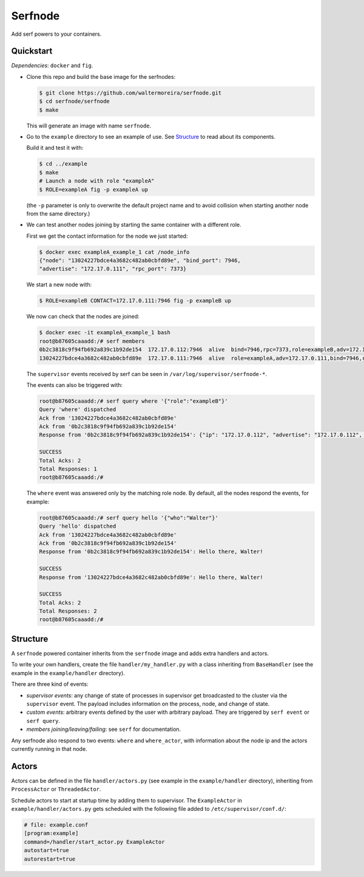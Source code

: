 ==========
 Serfnode
==========

Add serf powers to your containers.


Quickstart
==========

*Dependencies*: ``docker`` and ``fig``.

- Clone this repo and build the base image for the serfnodes:

  .. code-block:: bash

     $ git clone https://github.com/waltermoreira/serfnode.git
     $ cd serfnode/serfnode
     $ make

  This will generate an image with name ``serfnode``.

- Go to the ``example`` directory to see an example of use.  See
  `Structure`_ to read about its components.

  Build it and test it with:

  .. code-block:: bash

     $ cd ../example
     $ make
     # Launch a node with role "exampleA"
     $ ROLE=exampleA fig -p exampleA up

  (the ``-p`` parameter is only to overwrite the default project name
  and to avoid collision when starting another node from the same
  directory.)

- We can test another nodes joining by starting the same container
  with a different role.

  First we get the contact information for the node we just started:

  .. code-block:: bash

     $ docker exec exampleA_example_1 cat /node_info
     {"node": "13024227bdce4a3682c482ab0cbfd89e", "bind_port": 7946,
     "advertise": "172.17.0.111", "rpc_port": 7373}

  We start a new node with:

  .. code-block:: bash

     $ ROLE=exampleB CONTACT=172.17.0.111:7946 fig -p exampleB up

  We now can check that the nodes are joined:

  .. code-block:: bash

     $ docker exec -it exampleA_example_1 bash
     root@b87605caaadd:/# serf members
     0b2c3818c9f94fb692a839c1b92de154  172.17.0.112:7946  alive  bind=7946,rpc=7373,role=exampleB,adv=172.17.0.112
     13024227bdce4a3682c482ab0cbfd89e  172.17.0.111:7946  alive  role=exampleA,adv=172.17.0.111,bind=7946,rpc=7373

  The ``supervisor`` events received by serf can be seen in
  ``/var/log/supervisor/serfnode-*``.

  The events can also be triggered with:

  .. code-block:: bash

     root@b87605caaadd:/# serf query where '{"role":"exampleB"}'
     Query 'where' dispatched
     Ack from '13024227bdce4a3682c482ab0cbfd89e'
     Ack from '0b2c3818c9f94fb692a839c1b92de154'
     Response from '0b2c3818c9f94fb692a839c1b92de154': {"ip": "172.17.0.112", "advertise": "172.17.0.112", "rpc": "7373", "bind": "7946"}

     SUCCESS
     Total Acks: 2
     Total Responses: 1
     root@b87605caaadd:/#

  The ``where`` event was answered only by the matching role node.  By
  default, all the nodes respond the events, for example:

  .. code-block:: bash

     root@b87605caaadd:/# serf query hello '{"who":"Walter"}'
     Query 'hello' dispatched
     Ack from '13024227bdce4a3682c482ab0cbfd89e'
     Ack from '0b2c3818c9f94fb692a839c1b92de154'
     Response from '0b2c3818c9f94fb692a839c1b92de154': Hello there, Walter!

     SUCCESS
     Response from '13024227bdce4a3682c482ab0cbfd89e': Hello there, Walter!

     SUCCESS
     Total Acks: 2
     Total Responses: 2
     root@b87605caaadd:/#



Structure
=========

A ``serfnode`` powered container inherits from the ``serfnode`` image
and adds extra handlers and actors.

To write your own handlers, create the file ``handler/my_handler.py``
with a class inheriting from ``BaseHandler`` (see the example in the
``example/handler`` directory).

There are three kind of events:

- *supervisor events*: any change of state of processes in supervisor
  get broadcasted to the cluster via the ``supervisor`` event.  The
  payload includes information on the process, node, and change of
  state.

- *custom events*: arbitrary events defined by the user with arbitrary
  payload.  They are triggered by ``serf event`` or ``serf query``.

- *members joining/leaving/failing*: see ``serf`` for documentation.

Any serfnode also respond to two events: ``where`` and
``where_actor``, with information about the node ip and the actors
currently running in that node.


Actors
======

Actors can be defined in the file ``handler/actors.py`` (see example
in the ``example/handler`` directory), inheriting from
``ProcessActor`` or ``ThreadedActor``.

Schedule actors to start at startup time by adding them to
supervisor.  The ``ExampleActor`` in ``example/handler/actors.py``
gets scheduled with the following file added to
``/etc/supervisor/conf.d/``:

.. code-block::

   # file: example.conf
   [program:example]
   command=/handler/start_actor.py ExampleActor
   autostart=true
   autorestart=true
